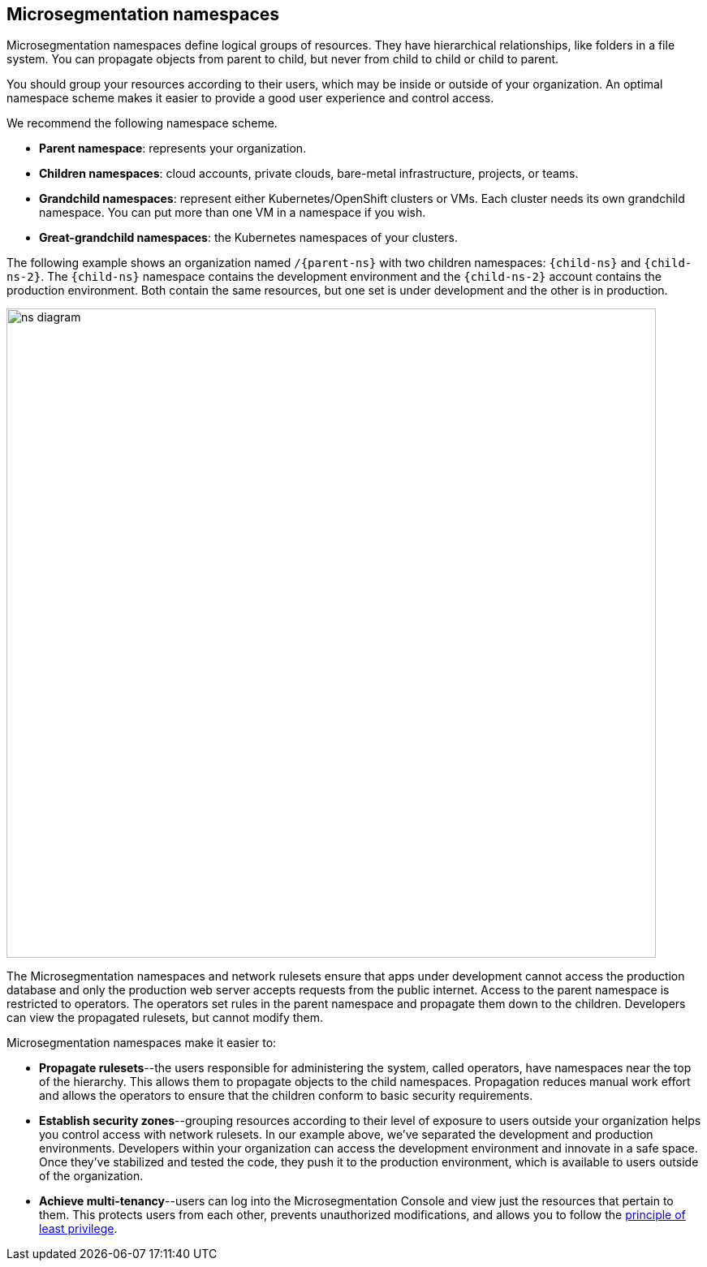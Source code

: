 == Microsegmentation namespaces

//'''
//
//title: Microsegmentation namespaces
//type: single
//url: "/5.0/concepts/namespaces/"
//weight: 50
//menu:
//  5.0:
//    parent: "concepts"
//    identifier: "namespaces"
//canonical: https://docs.aporeto.com/saas/concepts/namespaces/
//
//'''

Microsegmentation namespaces define logical groups of resources.
They have hierarchical relationships, like folders in a file system.
You can propagate objects from parent to child, but never from child to child or child to parent.

You should group your resources according to their users, which may be inside or outside of your organization.
An optimal namespace scheme makes it easier to provide a good user experience and control access.

We recommend the following namespace scheme.

* *Parent namespace*: represents your organization.
* *Children namespaces*: cloud accounts, private clouds, bare-metal infrastructure, projects, or teams.
* *Grandchild namespaces*: represent either Kubernetes/OpenShift clusters or VMs.
Each cluster needs its own grandchild namespace.
You can put more than one VM in a namespace if you wish.
* *Great-grandchild namespaces*: the Kubernetes namespaces of your clusters.

The following example shows an organization named `/{parent-ns}` with two children namespaces: `{child-ns}` and `{child-ns-2}`.
The `{child-ns}` namespace contains the development environment and the `{child-ns-2}` account contains the production environment.
Both contain the same resources, but one set is under development and the other is in production.

image::ns-diagram.png[width=800]

The Microsegmentation namespaces and network rulesets ensure that apps under development cannot access the production database and only the production web server accepts requests from the public internet.
Access to the parent namespace is restricted to operators.
The operators set rules in the parent namespace and propagate them down to the children.
Developers can view the propagated rulesets, but cannot modify them.

Microsegmentation namespaces make it easier to:

* *Propagate rulesets*--the users responsible for administering the system, called operators, have namespaces near the top of the hierarchy.
This allows them to propagate objects to the child namespaces.
Propagation reduces manual work effort and allows the operators to ensure that the children conform to basic security requirements.
* *Establish security zones*--grouping resources according to their level of exposure to users outside your organization helps you control access with network rulesets.
In our example above, we've separated the development and production environments.
Developers within your organization can access the development environment and innovate in a safe space.
Once they've stabilized and tested the code, they push it to the production environment, which is available to users outside of the organization.
* *Achieve multi-tenancy*--users can log into the Microsegmentation Console and view just the resources that pertain to them.
This protects users from each other, prevents unauthorized modifications, and allows you to follow the https://csrc.nist.gov/glossary/term/least_privilege[principle of least privilege].
